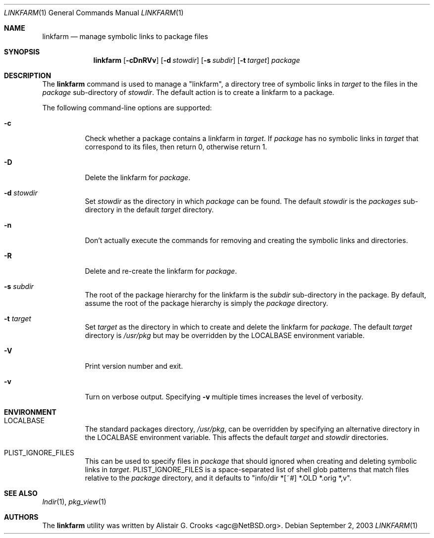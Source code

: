.\"	$NetBSD: linkfarm.1,v 1.6 2003/11/12 13:31:07 grant Exp $
.\"
.\" Copyright (c) 2003 The NetBSD Foundation, Inc.
.\" All rights reserved.
.\"
.\" Redistribution and use in source and binary forms, with or without
.\" modification, are permitted provided that the following conditions
.\" are met:
.\" 1. Redistributions of source code must retain the above copyright
.\"    notice, this list of conditions and the following disclaimer.
.\" 2. Redistributions in binary form must reproduce the above copyright
.\"    notice, this list of conditions and the following disclaimer in the
.\"    documentation and/or other materials provided with the distribution.
.\" 3. All advertising materials mentioning features or use of this software
.\"    must display the following acknowledgement:
.\"        This product includes software developed by the NetBSD
.\"        Foundation, Inc. and its contributors.
.\" 4. Neither the name of The NetBSD Foundation nor the names of its
.\"    contributors may be used to endorse or promote products derived
.\"    from this software without specific prior written permission.
.\"
.\" THIS SOFTWARE IS PROVIDED BY THE NETBSD FOUNDATION, INC. AND CONTRIBUTORS
.\" ``AS IS'' AND ANY EXPRESS OR IMPLIED WARRANTIES, INCLUDING, BUT NOT LIMITED
.\" TO, THE IMPLIED WARRANTIES OF MERCHANTABILITY AND FITNESS FOR A PARTICULAR
.\" PURPOSE ARE DISCLAIMED.  IN NO EVENT SHALL THE FOUNDATION OR CONTRIBUTORS
.\" BE LIABLE FOR ANY DIRECT, INDIRECT, INCIDENTAL, SPECIAL, EXEMPLARY, OR
.\" CONSEQUENTIAL DAMAGES (INCLUDING, BUT NOT LIMITED TO, PROCUREMENT OF
.\" SUBSTITUTE GOODS OR SERVICES; LOSS OF USE, DATA, OR PROFITS; OR BUSINESS
.\" INTERRUPTION) HOWEVER CAUSED AND ON ANY THEORY OF LIABILITY, WHETHER IN
.\" CONTRACT, STRICT LIABILITY, OR TORT (INCLUDING NEGLIGENCE OR OTHERWISE)
.\" ARISING IN ANY WAY OUT OF THE USE OF THIS SOFTWARE, EVEN IF ADVISED OF THE
.\" POSSIBILITY OF SUCH DAMAGE.
.\"
.Dd September 2, 2003
.Dt LINKFARM 1
.Os
.Sh NAME
.Nm linkfarm
.Nd manage symbolic links to package files
.Sh SYNOPSIS
.Nm
.Op Fl cDnRVv
.Op Fl d Ar stowdir
.Op Fl s Ar subdir
.Op Fl t Ar target
.Ar package
.Sh DESCRIPTION
The
.Nm
command is used to manage a "linkfarm", a directory tree of symbolic links in
.Ar target
to the files in the
.Ar package
sub-directory of
.Ar stowdir .
The default action is to create a linkfarm to a package.
.Pp
The following command-line options are supported:
.Bl -tag -width indent
.It Fl c
Check whether a package contains a linkfarm in
.Ar target .
If
.Ar package
has no symbolic links in
.Ar target
that correspond to its files, then return 0, otherwise return 1.
.It Fl D
Delete the linkfarm for
.Ar package .
.It Fl d Ar stowdir
Set
.Ar stowdir
as the directory in which
.Ar package
can be found.
The default
.Ar stowdir
is the
.Pa packages
sub-directory in the default
.Ar target
directory.
.It Fl n
Don't actually execute the commands for removing and creating the symbolic
links and directories.
.It Fl R
Delete and re-create the linkfarm for
.Ar package .
.It Fl s Ar subdir
The root of the package hierarchy for the linkfarm is the
.Ar subdir
sub-directory in the package.
By default, assume the root of the package hierarchy is simply the
.Ar package
directory.
.It Fl t Ar target
Set
.Ar target
as the directory in which to create and delete the linkfarm for
.Ar package .
The default
.Ar target
directory is
.Pa /usr/pkg
but may be overridden by the
.Ev LOCALBASE
environment variable.
.It Fl V
Print version number and exit.
.It Fl v
Turn on verbose output.
Specifying
.Fl v
multiple times increases the level of verbosity.
.El
.Sh ENVIRONMENT
.Bl -tag -width indent
.It Ev LOCALBASE
The standard packages directory,
.Pa /usr/pkg ,
can be overridden by specifying an alternative directory in the
.Ev LOCALBASE
environment variable.  This affects the default
.Ar target
and
.Ar stowdir
directories.
.It Ev PLIST_IGNORE_FILES
This can be used to specify files in
.Ar package
that should ignored when creating and deleting symbolic links in
.Ar target .
.Ev PLIST_IGNORE_FILES
is a space-separated list of shell glob patterns that match files relative
to the
.Ar package
directory, and it defaults to "info/dir *[~#] *.OLD *.orig *,v".
.El
.Sh SEE ALSO
.Xr lndir 1 ,
.Xr pkg_view 1
.Sh AUTHORS
The
.Nm
utility was written by
.An Alistair G. Crooks Aq agc@NetBSD.org .
